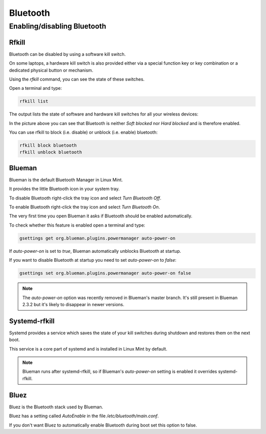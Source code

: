 #########
Bluetooth
#########

Enabling/disabling Bluetooth
============================

Rfkill
------

Bluetooth can be disabled by using a software kill switch.

On some laptops, a hardware kill switch is also provided either via a special function key or key combination or a dedicated physical button or mechanism.

Using the `rfkill` command, you can see the state of these switches.

Open a terminal and type:

.. code-block:: bash

    rfkill list

The output lists the state of software and hardware kill switches for all your wireless devices:

.. image:: images/rfkill.png

In the picture above you can see that Bluetooth is neither `Soft blocked` nor `Hard blocked` and is therefore enabled.

You can use rfkill to block (i.e. disable) or unblock (i.e. enable) bluetooth:

.. code-block:: bash

    rfkill block bluetooth
    rfkill unblock bluetooth

Blueman
-------

Blueman is the default Bluetooth Manager in Linux Mint.

It provides the little Bluetooth icon in your system tray.

To disable Bluetooth right-click the tray icon and select `Turn Bluetooth Off`.

To enable Bluetooth right-click the tray icon and select `Turn Bluetooth On`.

The very first time you open Blueman it asks if Bluetooth should be enabled automatically.

To check whether this feature is enabled open a terminal and type:

.. code-block:: bash

    gsettings get org.blueman.plugins.powermanager auto-power-on

If `auto-power-on` is set to `true`, Blueman automatically unblocks Bluetooth at startup.

If you want to disable Bluetooth at startup you need to set `auto-power-on` to `false`:

.. code-block:: bash

    gsettings set org.blueman.plugins.powermanager auto-power-on false

.. note::

    The `auto-power-on` option was recently removed in Blueman's master branch. It's still present in Blueman 2.3.2 but it's likely to disappear in newer versions.

Systemd-rfkill
--------------

Systemd provides a service which saves the state of your kill switches during shutdown and restores them on the next boot.

This service is a core part of systemd and is installed in Linux Mint by default.

.. note::

    Blueman runs after systemd-rfkill, so if Blueman's `auto-power-on` setting is enabled it overrides systemd-rfkill.

Bluez
-----

Bluez is the Bluetooth stack used by Blueman.

Bluez has a setting called `AutoEnable` in the file `/etc/bluetooth/main.conf`.

If you don't want Bluez to automatically enable Bluetooth during boot set this option to false.

